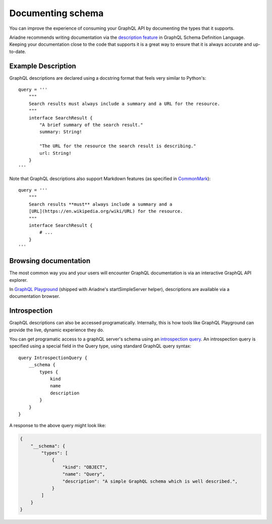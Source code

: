 .. _documenting-schema:

Documenting schema
==================

You can improve the experience of consuming your GraphQL API by documenting the types that it supports.

Ariadne recommends writing documentation via the `description feature <https://facebook.github.io/graphql/June2018/#sec-Descriptions>`_ in GraphQL Schema Definition Language.  Keeping your documentation close to the code that supports it is a great way to ensure that it is always accurate and up-to-date.


Example Description
-------------------

GraphQL descriptions are declared using a docstring format that feels very similar to Python's::

    query = '''
        """
        Search results must always include a summary and a URL for the resource.
        """
        interface SearchResult {
            "A brief summary of the search result."
            summary: String!

            "The URL for the resource the search result is describing."
            url: String!
        }
    '''

Note that GraphQL descriptions also support Markdown features (as specified in `CommonMark <https://commonmark.org/>`_)::

    query = '''
        """
        Search results **must** always include a summary and a
        [URL](https://en.wikipedia.org/wiki/URL) for the resource.
        """
        interface SearchResult {
            # ...
        }
    '''


Browsing documentation
----------------------

The most common way you and your users will encounter GraphQL documentation is via an interactive GraphQL API explorer.

In `GraphQL Playground <https://github.com/prisma/graphql-playground>`_ (shipped with Ariadne's startSimpleServer helper), descriptions are available via a documentation browser.

.. image:: _static/graphql-playground-example.jpg
   :alt: GraphQL Playground example


Introspection
-------------

GraphQL descriptions can also be accessed programatically.  Internally, this is how tools like GraphQL Playground can provide the live, dynamic experience they do.

You can get programatic access to a graphQL server's schema using an `introspection query <https://graphql.org/learn/introspection/>`_.  An introspection query is specified using a special field in the Query type, using standard GraphQL query syntax::

    query IntrospectionQuery {
        __schema {
            types {
                kind
                name
                description
            }
        }
    }

A response to the above query might look like:

.. code-block:: json

    {
        "__schema": {
            "types": [
                {
                    "kind": "OBJECT",
                    "name": "Query",
                    "description": "A simple GraphQL schema which is well described.",
                }
            ]
        }
    }
